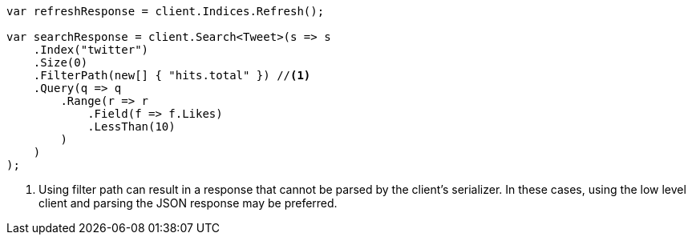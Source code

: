 ////
IMPORTANT NOTE
==============
This file is generated from method Line447 in https://github.com/elastic/elasticsearch-net/tree/master/src/Examples/Examples/Docs/DeleteByQueryPage.cs#L228-L277.
If you wish to submit a PR to change this example, please change the source method above
and run dotnet run -- asciidoc in the ExamplesGenerator project directory.
////
[source, csharp]
----
var refreshResponse = client.Indices.Refresh();

var searchResponse = client.Search<Tweet>(s => s
    .Index("twitter")
    .Size(0)
    .FilterPath(new[] { "hits.total" }) //<1>
    .Query(q => q
        .Range(r => r
            .Field(f => f.Likes)
            .LessThan(10)
        )
    )
);
----
<1> Using filter path can result in a response that cannot be parsed by the client's serializer. In these cases, using the low level client and parsing the JSON response may be preferred.
